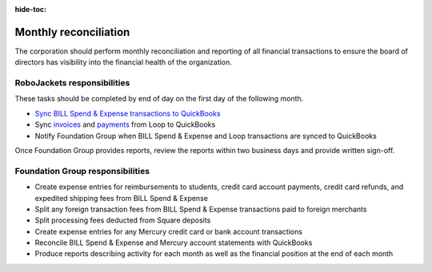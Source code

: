 :hide-toc:

Monthly reconciliation
======================

The corporation should perform monthly reconciliation and reporting of all financial transactions to ensure the board of directors has visibility into the financial health of the organization.

.. vale Google.Passive = NO
.. vale write-good.E-Prime = NO
.. vale write-good.Passive = NO

RoboJackets responsibilities
----------------------------

These tasks should be completed by end of day on the first day of the following month.

* `Sync BILL Spend & Expense transactions to QuickBooks <https://help.bill.com/direct/s/article/6854501>`_
* Sync `invoices <https://loop.robojackets.org/docs/quickbooks/invoices/>`_ and `payments <https://loop.robojackets.org/docs/quickbooks/payments/>`_ from Loop to QuickBooks
* Notify Foundation Group when BILL Spend & Expense and Loop transactions are synced to QuickBooks

Once Foundation Group provides reports, review the reports within two business days and provide written sign-off.

Foundation Group responsibilities
---------------------------------

* Create expense entries for reimbursements to students, credit card account payments, credit card refunds, and expedited shipping fees from BILL Spend & Expense
* Split any foreign transaction fees from BILL Spend & Expense transactions paid to foreign merchants
* Split processing fees deducted from Square deposits
* Create expense entries for any Mercury credit card or bank account transactions
* Reconcile BILL Spend & Expense and Mercury account statements with QuickBooks
* Produce reports describing activity for each month as well as the financial position at the end of each month
